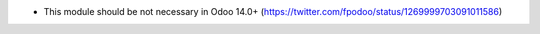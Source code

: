 * This module should be not necessary in Odoo 14.0+ (https://twitter.com/fpodoo/status/1269999703091011586)

